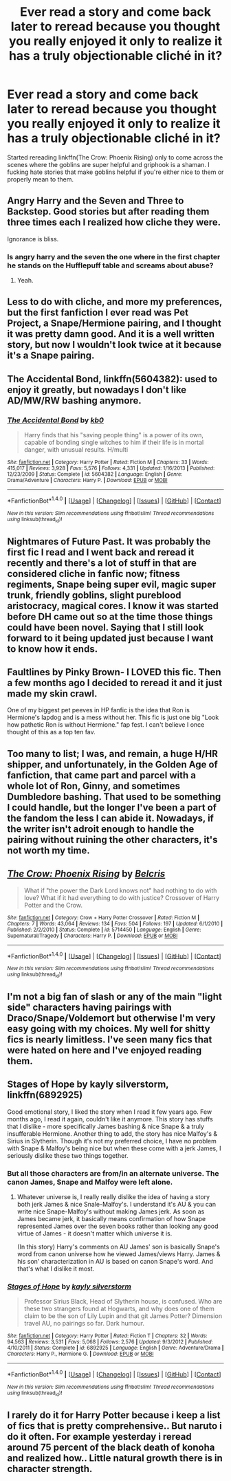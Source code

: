 #+TITLE: Ever read a story and come back later to reread because you thought you really enjoyed it only to realize it has a truly objectionable cliché in it?

* Ever read a story and come back later to reread because you thought you really enjoyed it only to realize it has a truly objectionable cliché in it?
:PROPERTIES:
:Author: viol8er
:Score: 10
:DateUnix: 1469980948.0
:DateShort: 2016-Jul-31
:FlairText: Discussion
:END:
Started rereading linkffn(The Crow: Phoenix Rising) only to come across the scenes where the goblins are super helpful and griphook is a shaman. I fucking hate stories that make goblins helpful if you're either nice to them or properly mean to them.


** Angry Harry and the Seven and Three to Backstep. Good stories but after reading them three times each I realized how cliche they were.

Ignorance is bliss.
:PROPERTIES:
:Author: EspilonPineapple
:Score: 8
:DateUnix: 1469984567.0
:DateShort: 2016-Jul-31
:END:

*** Is angry harry and the seven the one where in the first chapter he stands on the Hufflepuff table and screams about abuse?
:PROPERTIES:
:Author: kingsoloman28
:Score: 2
:DateUnix: 1470101726.0
:DateShort: 2016-Aug-02
:END:

**** Yeah.
:PROPERTIES:
:Author: EspilonPineapple
:Score: 1
:DateUnix: 1470103627.0
:DateShort: 2016-Aug-02
:END:


** Less to do with cliche, and more my preferences, but the first fanfiction I ever read was Pet Project, a Snape/Hermione pairing, and I thought it was pretty damn good. And it is a well written story, but now I wouldn't look twice at it because it's a Snape pairing.
:PROPERTIES:
:Author: Averant
:Score: 5
:DateUnix: 1470014536.0
:DateShort: 2016-Aug-01
:END:


** *The Accidental Bond*, linkffn(5604382): used to enjoy it greatly, but nowadays I don't like AD/MW/RW bashing anymore.
:PROPERTIES:
:Author: InquisitorCOC
:Score: 5
:DateUnix: 1469991164.0
:DateShort: 2016-Jul-31
:END:

*** [[http://www.fanfiction.net/s/5604382/1/][*/The Accidental Bond/*]] by [[https://www.fanfiction.net/u/1251524/kb0][/kb0/]]

#+begin_quote
  Harry finds that his "saving people thing" is a power of its own, capable of bonding single witches to him if their life is in mortal danger, with unusual results. H/multi
#+end_quote

^{/Site/: [[http://www.fanfiction.net/][fanfiction.net]] *|* /Category/: Harry Potter *|* /Rated/: Fiction M *|* /Chapters/: 33 *|* /Words/: 415,017 *|* /Reviews/: 3,928 *|* /Favs/: 5,576 *|* /Follows/: 4,331 *|* /Updated/: 1/16/2013 *|* /Published/: 12/23/2009 *|* /Status/: Complete *|* /id/: 5604382 *|* /Language/: English *|* /Genre/: Drama/Adventure *|* /Characters/: Harry P. *|* /Download/: [[http://www.ff2ebook.com/old/ffn-bot/index.php?id=5604382&source=ff&filetype=epub][EPUB]] or [[http://www.ff2ebook.com/old/ffn-bot/index.php?id=5604382&source=ff&filetype=mobi][MOBI]]}

--------------

*FanfictionBot*^{1.4.0} *|* [[[https://github.com/tusing/reddit-ffn-bot/wiki/Usage][Usage]]] | [[[https://github.com/tusing/reddit-ffn-bot/wiki/Changelog][Changelog]]] | [[[https://github.com/tusing/reddit-ffn-bot/issues/][Issues]]] | [[[https://github.com/tusing/reddit-ffn-bot/][GitHub]]] | [[[https://www.reddit.com/message/compose?to=tusing][Contact]]]

^{/New in this version: Slim recommendations using/ ffnbot!slim! /Thread recommendations using/ linksub(thread_id)!}
:PROPERTIES:
:Author: FanfictionBot
:Score: 1
:DateUnix: 1469991179.0
:DateShort: 2016-Jul-31
:END:


** Nightmares of Future Past. It was probably the first fic I read and I went back and reread it recently and there's a lot of stuff in that are considered cliche in fanfic now; fitness regiments, Snape being super evil, magic super trunk, friendly goblins, slight pureblood aristocracy, magical cores. I know it was started before DH came out so at the time those things could have been novel. Saying that I still look forward to it being updated just because I want to know how it ends.
:PROPERTIES:
:Score: 3
:DateUnix: 1470030925.0
:DateShort: 2016-Aug-01
:END:


** Faultlines by Pinky Brown- I LOVED this fic. Then a few months ago I decided to reread it and it just made my skin crawl.

One of my biggest pet peeves in HP fanfic is the idea that Ron is Hermione's lapdog and is a mess without her. This fic is just one big "Look how pathetic Ron is without Hermione." fap fest. I can't believe I once thought of this as a top ten fav.
:PROPERTIES:
:Author: iPynk
:Score: 2
:DateUnix: 1470014273.0
:DateShort: 2016-Aug-01
:END:


** Too many to list; I was, and remain, a huge H/HR shipper, and unfortunately, in the Golden Age of fanfiction, that came part and parcel with a whole lot of Ron, Ginny, and sometimes Dumbledore bashing. That used to be something I could handle, but the longer I've been a part of the fandom the less I can abide it. Nowadays, if the writer isn't adroit enough to handle the pairing without ruining the other characters, it's not worth my time.
:PROPERTIES:
:Author: Karasu-sama
:Score: 2
:DateUnix: 1470030254.0
:DateShort: 2016-Aug-01
:END:


** [[http://www.fanfiction.net/s/5714450/1/][*/The Crow: Phoenix Rising/*]] by [[https://www.fanfiction.net/u/1448192/Belcris][/Belcris/]]

#+begin_quote
  What if "the power the Dark Lord knows not" had nothing to do with love? What if it had everything to do with justice? Crossover of Harry Potter and the Crow.
#+end_quote

^{/Site/: [[http://www.fanfiction.net/][fanfiction.net]] *|* /Category/: Crow + Harry Potter Crossover *|* /Rated/: Fiction M *|* /Chapters/: 7 *|* /Words/: 43,064 *|* /Reviews/: 134 *|* /Favs/: 504 *|* /Follows/: 197 *|* /Updated/: 6/1/2010 *|* /Published/: 2/2/2010 *|* /Status/: Complete *|* /id/: 5714450 *|* /Language/: English *|* /Genre/: Supernatural/Tragedy *|* /Characters/: Harry P. *|* /Download/: [[http://www.ff2ebook.com/old/ffn-bot/index.php?id=5714450&source=ff&filetype=epub][EPUB]] or [[http://www.ff2ebook.com/old/ffn-bot/index.php?id=5714450&source=ff&filetype=mobi][MOBI]]}

--------------

*FanfictionBot*^{1.4.0} *|* [[[https://github.com/tusing/reddit-ffn-bot/wiki/Usage][Usage]]] | [[[https://github.com/tusing/reddit-ffn-bot/wiki/Changelog][Changelog]]] | [[[https://github.com/tusing/reddit-ffn-bot/issues/][Issues]]] | [[[https://github.com/tusing/reddit-ffn-bot/][GitHub]]] | [[[https://www.reddit.com/message/compose?to=tusing][Contact]]]

^{/New in this version: Slim recommendations using/ ffnbot!slim! /Thread recommendations using/ linksub(thread_id)!}
:PROPERTIES:
:Author: FanfictionBot
:Score: 1
:DateUnix: 1469980976.0
:DateShort: 2016-Jul-31
:END:


** I'm not a big fan of slash or any of the main "light side" characters having pairings with Draco/Snape/Voldemort but otherwise I'm very easy going with my choices. My well for shitty fics is nearly limitless. I've seen many fics that were hated on here and I've enjoyed reading them.
:PROPERTIES:
:Author: Freshenstein
:Score: 1
:DateUnix: 1470040704.0
:DateShort: 2016-Aug-01
:END:


** Stages of Hope by kayly silverstorm, linkffn(6892925)

Good emotional story, I liked the story when I read it few years ago. Few months ago, I read it again, couldn't like it anymore. This story has stuffs that I dislike - more specifically James bashing & nice Snape & a truly insufferable Hermione. Another thing to add, the story has nice Malfoy's & Sirius in Slytherin. Though it's not my preferred choice, I have no problem with Snape & Malfoy's being nice but when these come with a jerk James, I seriously dislike these two things together.
:PROPERTIES:
:Score: 1
:DateUnix: 1470047038.0
:DateShort: 2016-Aug-01
:END:

*** But all those characters are from/in an alternate universe. The canon James, Snape and Malfoy were left alone.
:PROPERTIES:
:Author: Starfox5
:Score: 2
:DateUnix: 1470065180.0
:DateShort: 2016-Aug-01
:END:

**** Whatever universe is, I really really dislike the idea of having a story both jerk James & nice Snale-Malfoy's. I understand it's AU & you can write nice Snape-Malfoy's without making James jerk. As soon as James became jerk, it basically means confirmation of how Snape represented James over the seven books rather than looking any good virtue of James - it doesn't matter which universe it is.

(In this story) Harry's comments on AU James' son is basically Snape's word from canon universe how he viewed James/views Harry. James & his son' characterization in AU is based on canon Snape's word. And that's what I dislike it most.
:PROPERTIES:
:Score: 1
:DateUnix: 1470066753.0
:DateShort: 2016-Aug-01
:END:


*** [[http://www.fanfiction.net/s/6892925/1/][*/Stages of Hope/*]] by [[https://www.fanfiction.net/u/291348/kayly-silverstorm][/kayly silverstorm/]]

#+begin_quote
  Professor Sirius Black, Head of Slytherin house, is confused. Who are these two strangers found at Hogwarts, and why does one of them claim to be the son of Lily Lupin and that git James Potter? Dimension travel AU, no pairings so far. Dark humour.
#+end_quote

^{/Site/: [[http://www.fanfiction.net/][fanfiction.net]] *|* /Category/: Harry Potter *|* /Rated/: Fiction T *|* /Chapters/: 32 *|* /Words/: 94,563 *|* /Reviews/: 3,531 *|* /Favs/: 5,068 *|* /Follows/: 2,576 *|* /Updated/: 9/3/2012 *|* /Published/: 4/10/2011 *|* /Status/: Complete *|* /id/: 6892925 *|* /Language/: English *|* /Genre/: Adventure/Drama *|* /Characters/: Harry P., Hermione G. *|* /Download/: [[http://www.ff2ebook.com/old/ffn-bot/index.php?id=6892925&source=ff&filetype=epub][EPUB]] or [[http://www.ff2ebook.com/old/ffn-bot/index.php?id=6892925&source=ff&filetype=mobi][MOBI]]}

--------------

*FanfictionBot*^{1.4.0} *|* [[[https://github.com/tusing/reddit-ffn-bot/wiki/Usage][Usage]]] | [[[https://github.com/tusing/reddit-ffn-bot/wiki/Changelog][Changelog]]] | [[[https://github.com/tusing/reddit-ffn-bot/issues/][Issues]]] | [[[https://github.com/tusing/reddit-ffn-bot/][GitHub]]] | [[[https://www.reddit.com/message/compose?to=tusing][Contact]]]

^{/New in this version: Slim recommendations using/ ffnbot!slim! /Thread recommendations using/ linksub(thread_id)!}
:PROPERTIES:
:Author: FanfictionBot
:Score: 1
:DateUnix: 1470047074.0
:DateShort: 2016-Aug-01
:END:


** I rarely do it for Harry Potter because i keep a list of fics that is pretty comprehensive.. But naruto i do it often. For example yesterday i reread around 75 percent of the black death of konoha and realized how.. Little natural growth there is in character strength.
:PROPERTIES:
:Author: Zerokun11
:Score: 1
:DateUnix: 1470060117.0
:DateShort: 2016-Aug-01
:END:
